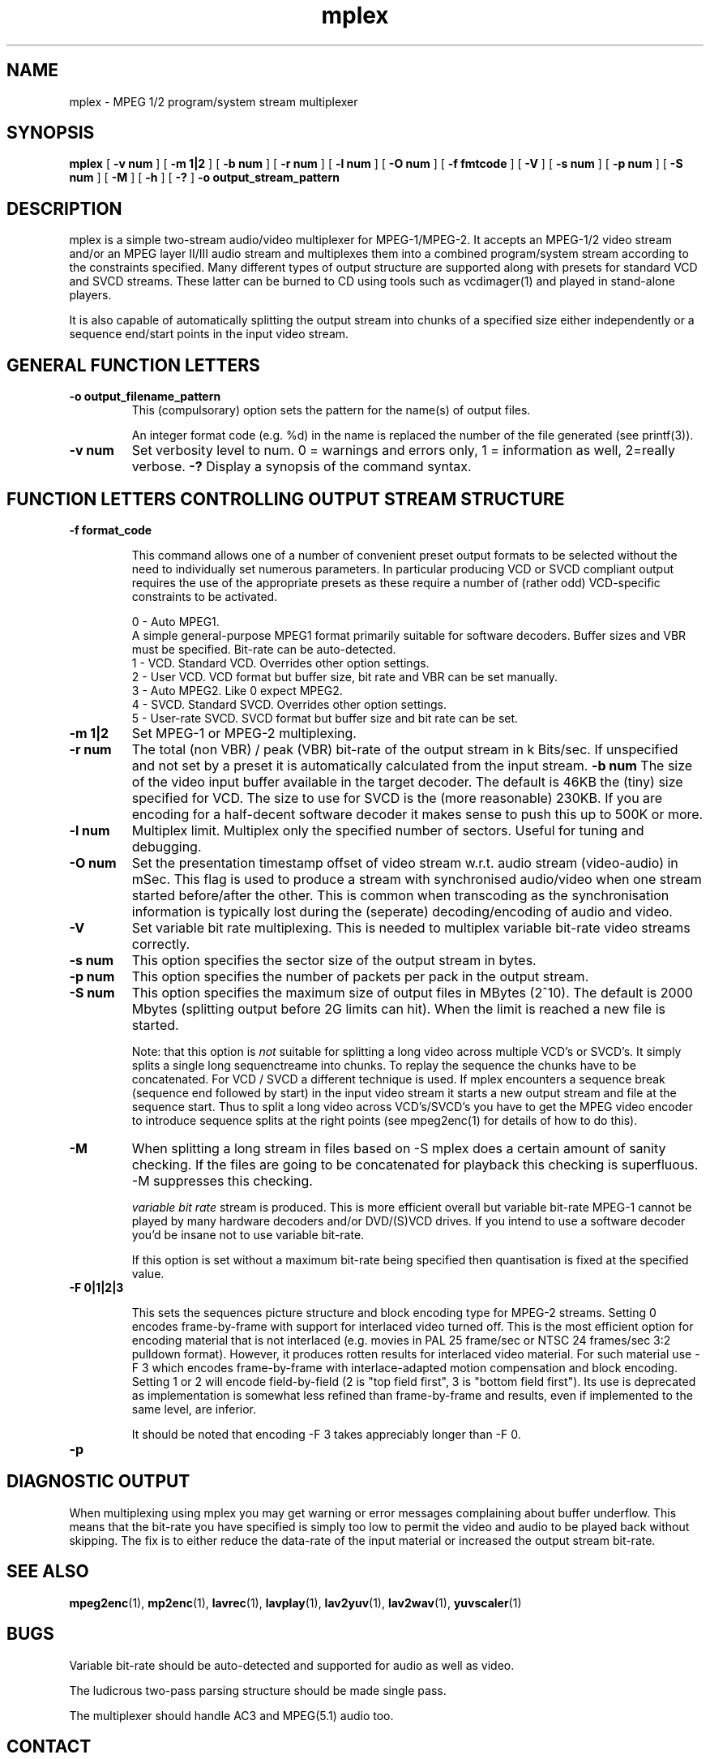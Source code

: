 .TH "mplex" "1" "V 1.4" "Andrew Stevens" "description"
.SH "NAME"
.LP 
.br 
mplex \- MPEG 1/2 program/system stream multiplexer
.br 
.SH "SYNOPSIS"
.LP 
.B mplex
[
.B -v num
]
[
.B -m 1|2
]
[
.B -b num
]
[
.B -r num
]
[
.B -l num
]
[
.B -O num
]
[ 
.B -f fmtcode
]
[
.B -V
]
[
.B -s num
]
[
.B -p num
]
[
.B -S num
]
[
.B -M
]
[
.B -h
]
[
.B -?
] 
.B -o output_stream_pattern
.br 

.SH "DESCRIPTION"
.br

mplex is a simple two-stream audio/video multiplexer for
MPEG-1/MPEG-2.  It accepts an MPEG-1/2 video stream and/or an MPEG
layer II/III audio stream and multiplexes them into a combined
program/system stream according to the constraints specified.  Many
different types of output structure are supported along with presets
for standard VCD and SVCD streams.  These latter can be burned to CD using
tools such as vcdimager(1) and played in stand-alone players.

It is also capable of automatically splitting the output stream into
chunks of a specified size either independently or a sequence end/start
points in the input video stream.

.SH "GENERAL FUNCTION LETTERS"
.TP
.B -o output_filename_pattern
This (compulsorary) option sets the pattern for the name(s) of output files.

An integer format code (e.g. %d) in the name is replaced the number of
the file generated (see printf(3)).
.TP
.B -v num
Set verbosity level to num.  0 = warnings and errors only, 1 = information as well, 2=really verbose.
.B -?
Display a synopsis of the command syntax.
.br
.SH "FUNCTION LETTERS CONTROLLING OUTPUT STREAM STRUCTURE"
.TP
.B -f format_code

This command allows one of a number of convenient preset output
formats to be selected without the need to individually set numerous
parameters.  In particular producing VCD or SVCD compliant output requires
the use of the appropriate presets as these require a number of (rather odd)
VCD-specific constraints to be activated.
.IP
0 - Auto MPEG1.
  A simple general-purpose MPEG1 format primarily suitable for software decoders.  Buffer sizes and VBR must be specified.  Bit-rate can be auto-detected.
.br
1 - VCD.   Standard VCD.  Overrides other option settings.
.br
2 - User VCD.  VCD format but buffer size, bit rate and VBR can be set
manually.
.br
3 - Auto MPEG2.  Like 0 expect MPEG2.
.br
4 - SVCD.  Standard SVCD.  Overrides other option settings.
.br
5 - User-rate SVCD.  SVCD format but buffer size and bit rate  can be set.
.TP
.B -m 1|2
Set MPEG-1 or MPEG-2 multiplexing.
.TP
.B -r num
The total (non VBR) / peak (VBR) bit-rate of the output stream in k
Bits/sec. If unspecified and not set by a preset it is automatically
calculated from the input stream.
.B -b num
The size of the video input buffer available in the target decoder.
The default is 46KB the (tiny) size specified for VCD.  The
size to use for SVCD is the (more reasonable) 230KB.  If you are
encoding for a half-decent software decoder it makes sense to push
this up to 500K or more.
.TP
.B -l num
Multiplex limit.  Multiplex only the specified number of sectors.  Useful
for tuning and debugging.
.TP
.B -O num
Set the presentation timestamp offset of video stream w.r.t. audio stream (video-audio) in mSec.   This flag is used to produce a stream with synchronised
audio/video when one stream started before/after the other.  This is common
when transcoding as the synchronisation information is typically lost during
the (seperate) decoding/encoding of audio and video.
.TP
.B -V
Set variable bit rate multiplexing.  This is needed to multiplex variable
bit-rate video streams correctly.
.TP
.B -s num
This option specifies the sector size of the output stream in bytes.
.TP
.B -p num
This option specifies the number of packets per pack in the output stream.
.TP
.B -S num
This option specifies the maximum size of output files in MBytes (2^10).
The default is 2000 Mbytes (splitting output before 2G limits can hit).
When the limit is reached a  new file is started.
.IP
Note: that this option is 
.I not
suitable for splitting a long video across multiple VCD's or SVCD's.
It simply splits a single long sequenctreame into chunks.  To replay the
sequence the chunks have to be concatenated.  For VCD / SVCD a different
technique is used.  If mplex encounters a sequence break (sequence end followed
by start) in the input video stream it starts a new output stream and file
at the sequence start.  Thus to split a long video across VCD's/SVCD's you
have to get the MPEG video encoder to introduce sequence splits at the
right points (see mpeg2enc(1) for details of how to do this).
.TP
.B -M
When splitting a long stream in files based on -S mplex does a certain
amount of sanity checking.  If the files are going to be concatenated
for playback this checking is superfluous.  -M suppresses this checking.


.I variable bit rate 
stream is produced.  This is more efficient
overall but variable bit-rate MPEG-1 cannot be played by many hardware
decoders and/or DVD/(S)VCD drives.  If you intend to use a software
decoder you'd be insane not to use variable bit-rate.

If this option is set without a maximum bit-rate being specified then
quantisation is fixed at the specified value.
.TP
.B -F 0|1|2|3

This sets the sequences picture structure and block encoding type for
MPEG-2 streams.  Setting 0 encodes frame-by-frame with support for
interlaced video turned off.  This is the most efficient option for
encoding material that is not interlaced (e.g. movies in PAL 25
frame/sec or NTSC 24 frames/sec 3:2 pulldown format).  However, it
produces rotten results for interlaced video material.  For such
material use -F 3 which encodes frame-by-frame with interlace-adapted
motion compensation and block encoding.  Setting 1 or 2 will encode
field-by-field (2 is "top field first", 3 is "bottom field first").
Its use is deprecated as implementation is somewhat less refined than
frame-by-frame and results, even if implemented to the same level, are
inferior.
.IP
It should be noted that encoding -F 3 takes appreciably longer than -F 0.
.TP
.B -p
.SH "DIAGNOSTIC OUTPUT"
When multiplexing using mplex you may get warning or error messages
complaining about buffer underflow.  This means that the bit-rate you
have specified is simply too low to permit the video and audio to be
played back without skipping.  The fix is to either reduce the
data-rate of the input material or increased the output stream bit-rate.
.SH "SEE ALSO"
.BR mpeg2enc "(1), " mp2enc "(1), " lavrec "(1), " lavplay "(1), "
.BR lav2yuv "(1), " lav2wav "(1), " yuvscaler "(1)"

.SH "BUGS"
Variable bit-rate should be auto-detected and supported for audio
as well as video.

The ludicrous two-pass parsing structure should be made single pass.

The multiplexer should handle AC3 and MPEG(5.1) audio too.


.SH CONTACT
If you have questions, remarks, problems or you just want to contact
the developers, the main mailing list for the MJPEG\-tools is:
  \fImjpeg\-users@lists.sourceforge.net\fP

For more info, see our website at \fIhttp://mjpeg.sourceforge.net
